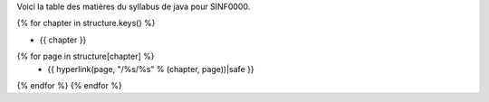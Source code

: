 Voici la table des matières du syllabus de java pour SINF0000.

{% for chapter in structure.keys() %}

- {{ chapter }}
{% for page in structure[chapter] %}
  - {{ hyperlink(page, "/%s/%s" % (chapter, page))|safe }}
{% endfor %}
{% endfor %}